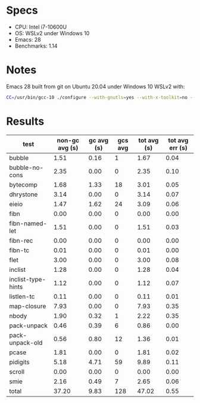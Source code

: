* Specs

- CPU: Intel i7-10600U
- OS: WSLv2 under Windows 10
- Emacs: 28
- Benchmarks: 1.14

* Notes

Emacs 28 built from git on Ubuntu 20.04 under Windows 10 WSLv2 with:

#+BEGIN_SRC sh
CC=/usr/bin/gcc-10 ./configure --with-gnutls=yes --with-x-toolkit=no --with-xpm=no --with-jpeg=no --with-png=no --with-gif=no --with-tiff=no --with-native-compilation --with-xml2
#+END_SRC

* Results

  | test               | non-gc avg (s) | gc avg (s) | gcs avg | tot avg (s) | tot avg err (s) |
  |--------------------+----------------+------------+---------+-------------+-----------------|
  | bubble             |           1.51 |       0.16 |       1 |        1.67 |            0.04 |
  | bubble-no-cons     |           2.35 |       0.00 |       0 |        2.35 |            0.10 |
  | bytecomp           |           1.68 |       1.33 |      18 |        3.01 |            0.05 |
  | dhrystone          |           3.14 |       0.00 |       0 |        3.14 |            0.07 |
  | eieio              |           1.47 |       1.62 |      24 |        3.09 |            0.06 |
  | fibn               |           0.00 |       0.00 |       0 |        0.00 |            0.00 |
  | fibn-named-let     |           1.51 |       0.00 |       0 |        1.51 |            0.03 |
  | fibn-rec           |           0.00 |       0.00 |       0 |        0.00 |            0.00 |
  | fibn-tc            |           0.01 |       0.00 |       0 |        0.01 |            0.00 |
  | flet               |           3.00 |       0.00 |       0 |        3.00 |            0.08 |
  | inclist            |           1.28 |       0.00 |       0 |        1.28 |            0.04 |
  | inclist-type-hints |           1.12 |       0.00 |       0 |        1.12 |            0.07 |
  | listlen-tc         |           0.11 |       0.00 |       0 |        0.11 |            0.01 |
  | map-closure        |           7.93 |       0.00 |       0 |        7.93 |            0.35 |
  | nbody              |           1.90 |       0.32 |       1 |        2.22 |            0.35 |
  | pack-unpack        |           0.46 |       0.39 |       6 |        0.86 |            0.00 |
  | pack-unpack-old    |           0.56 |       0.80 |      12 |        1.36 |            0.01 |
  | pcase              |           1.81 |       0.00 |       0 |        1.81 |            0.02 |
  | pidigits           |           5.18 |       4.71 |      59 |        9.89 |            0.11 |
  | scroll             |           0.00 |       0.00 |       0 |        0.00 |            0.00 |
  | smie               |           2.16 |       0.49 |       7 |        2.65 |            0.06 |
  |--------------------+----------------+------------+---------+-------------+-----------------|
  | total              |          37.20 |       9.83 |     128 |       47.02 |            0.55 |
